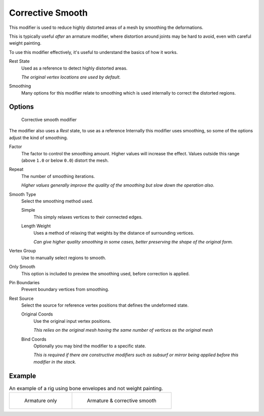 .. index::
   pair: Modifier; Corrective Smooth

*****************
Corrective Smooth
*****************

This modifier is used to reduce highly distorted areas of a mesh by smoothing the deformations.

This is typically useful *after* an armature modifier,
where distortion around joints may be hard to avoid, even with careful weight painting.

To use this modifier effectively, it's useful to understand the basics of how it works.

Rest State
   Used as a reference to detect highly distorted areas.

   *The original vertex locations are used by default.*
Smoothing
   Many options for this modifier relate to smoothing which is used internally
   to correct the distorted regions.


Options
=======

.. figure:: /images/modifier-corrective_smooth_ui.png

   Corrective smooth modifier


The modifier also uses a *Rest* state, to use as a reference
Internally this modifier uses smoothing, so some of the options adjust the kind of smoothing.

..
   Shares description with ``smooth.rst``

Factor
   The factor to control the smoothing amount.
   Higher values will increase the effect.
   Values outside this range (above ``1.0`` or below ``0.0``) distort the mesh.
Repeat
   The number of smoothing iterations.

   *Higher values generally improve the quality of the smoothing but slow down the operation also.*
Smooth Type
   Select the smoothing method used.

   Simple
      This simply relaxes vertices to their connected edges.
   Length Weight
      Uses a method of relaxing that weights by the distance of surrounding vertices.

      *Can give higher quality smoothing in some cases,
      better preserving the shape of the original form.*
Vertex Group
   Use to manually select regions to smooth.
Only Smooth
   This option is included to preview the smoothing used, before correction is applied.
Pin Boundaries
   Prevent boundary vertices from smoothing.
Rest Source
   Select the source for reference vertex positions that defines the undeformed state.

   Original Coords
      Use the original input vertex positions.

      *This relies on the original mesh having the same number of vertices as the original mesh*
   Bind Coords
      Optionally you may bind the modifier to a specific state.

      *This is required if there are constructive modifiers such as subsurf or mirror
      being applied before this modifier in the stack.*


Example
=======

.. list-table::
   An example of a rig using bone envelopes and not weight painting.

   * - .. figure:: /images/modifier-corrective_smooth_example_pose_before.png
          :width: 350px

          Armature only

     - .. figure:: /images/modifier-corrective_smooth_example_pose_after.png
          :width: 350px

          Armature & corrective smooth
